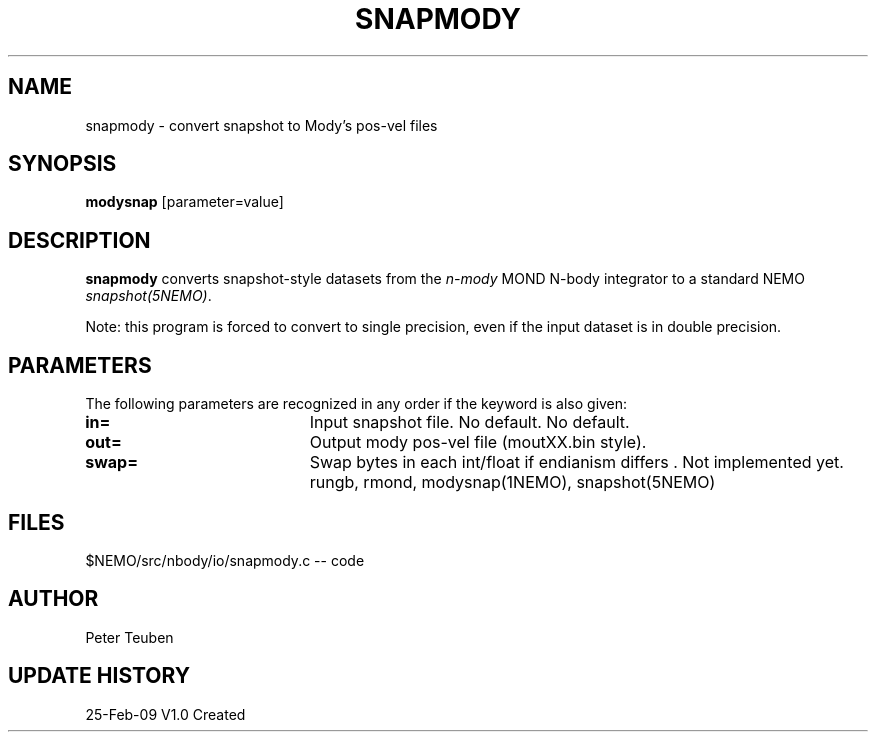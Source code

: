 .TH SNAPMODY 1NEMO "26 February 2009"
.SH NAME
snapmody \- convert snapshot to Mody's pos-vel files 
.SH SYNOPSIS
\fBmodysnap\fP [parameter=value]
.SH DESCRIPTION
\fBsnapmody\fP converts snapshot-style datasets from
the \fIn-mody\fP MOND N-body integrator to a standard
NEMO \fIsnapshot(5NEMO)\fP. 
.PP
Note: this program is forced
to convert to single precision, even if the input dataset
is in double precision.
.SH PARAMETERS
The following parameters are recognized in any order if the keyword
is also given:
.TP 20
\fBin=\fP
Input snapshot file. No default.
No default.
.TP
\fBout=\fP
Output  mody pos-vel file (moutXX.bin style).
.TP
\fBswap=\fP
Swap bytes in each int/float if endianism differs .
Not implemented yet.
rungb, rmond, modysnap(1NEMO), snapshot(5NEMO)
.SH FILES
$NEMO/src/nbody/io/snapmody.c  -- code
.SH AUTHOR
Peter Teuben
.SH UPDATE HISTORY
.nf
.ta +1.0i +4.0i
25-Feb-09	V1.0 Created 
.fi
